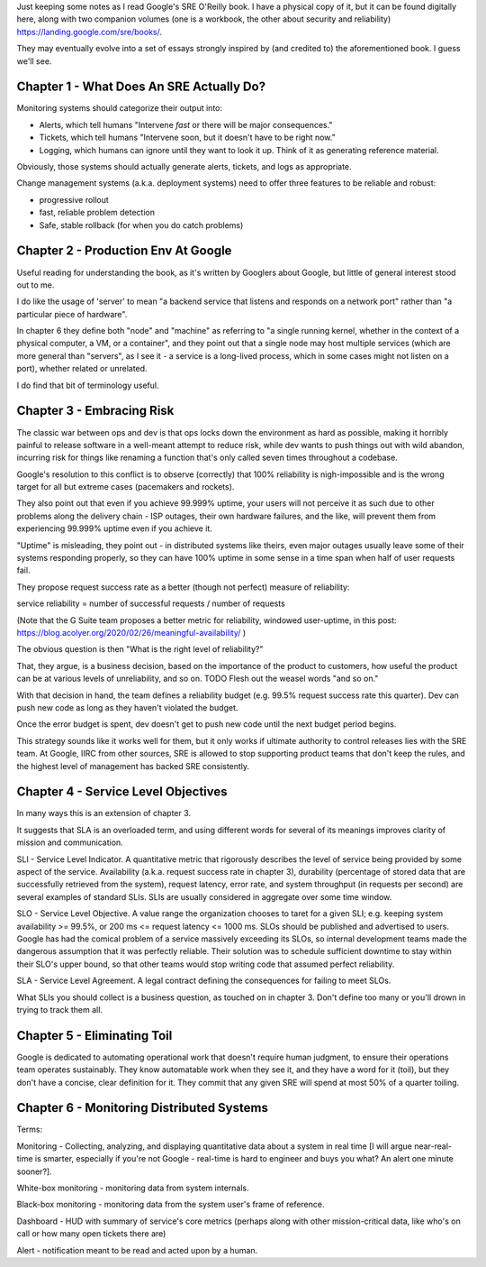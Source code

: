 Just keeping some notes as I read Google's SRE O'Reilly book. I have a physical
copy of it, but it can be found digitally here, along with two companion
volumes (one is a workbook, the other about security and reliability)
https://landing.google.com/sre/books/.

They may eventually evolve into a set of essays strongly inspired by (and
credited to) the aforementioned book. I guess we'll see.


Chapter 1 - What Does An SRE Actually Do?
=========================================

Monitoring systems should categorize their output into:

- Alerts, which tell humans "Intervene *fast* or there will be major
  consequences."

- Tickets, which tell humans "Intervene soon, but it doesn't have to be right
  now."

- Logging, which humans can ignore until they want to look it up. Think of it
  as generating reference material.

Obviously, those systems should actually generate alerts, tickets, and logs as
appropriate.

Change management systems (a.k.a. deployment systems) need to offer three
features to be reliable and robust:

- progressive rollout
- fast, reliable problem detection
- Safe, stable rollback (for when you do catch problems)


Chapter 2 - Production Env At Google
====================================

Useful reading for understanding the book, as it's written by Googlers about
Google, but little of general interest stood out to me.

I do like the usage of 'server' to mean "a backend service that listens and
responds on a network port" rather than "a particular piece of hardware".

In chapter 6 they define both "node" and "machine" as referring to "a single
running kernel, whether in the context of a physical computer, a VM, or a
container", and they point out that a single node may host multiple services
(which are more general than "servers", as I see it - a service is a long-lived
process, which in some cases might not listen on a port), whether related or
unrelated.

I do find that bit of terminology useful.


Chapter 3 - Embracing Risk
==========================

The classic war between ops and dev is that ops locks down the environment as
hard as possible, making it horribly painful to release software in a
well-meant attempt to reduce risk, while dev wants to push things out with wild
abandon, incurring risk for things like renaming a function that's only called
seven times throughout a codebase.

Google's resolution to this conflict is to observe (correctly) that 100%
reliability is nigh-impossible and is the wrong target for all but extreme
cases (pacemakers and rockets).

They also point out that even if you achieve 99.999% uptime, your users will
not perceive it as such due to other problems along the delivery chain - ISP
outages, their own hardware failures, and the like, will prevent them from
experiencing 99.999% uptime even if you achieve it.

"Uptime" is misleading, they point out - in distributed systems like theirs,
even major outages usually leave some of their systems responding properly, so
they can have 100% uptime in some sense in a time span when half of user
requests fail.

They propose request success rate as a better (though not perfect) measure of
reliability:

service reliability = number of successful requests / number of requests

(Note that the G Suite team proposes a better metric for reliability, windowed
user-uptime, in this post:
https://blog.acolyer.org/2020/02/26/meaningful-availability/ )

The obvious question is then "What is the right level of reliability?"

That, they argue, is a business decision, based on the importance of the
product to customers, how useful the product can be at various levels of
unreliability, and so on. TODO Flesh out the weasel words "and so on."

With that decision in hand, the team defines a reliability budget (e.g. 99.5%
request success rate this quarter). Dev can push new code as long as they
haven't violated the budget.

Once the error budget is spent, dev doesn't get to push new code until the next
budget period begins.

This strategy sounds like it works well for them, but it only works if ultimate
authority to control releases lies with the SRE team. At Google, IIRC from
other sources, SRE is allowed to stop supporting product teams that don't keep
the rules, and the highest level of management has backed SRE consistently.


Chapter 4 - Service Level Objectives
====================================

In many ways this is an extension of chapter 3.

It suggests that SLA is an overloaded term, and using different words for
several of its meanings improves clarity of mission and communication.

SLI - Service Level Indicator. A quantitative metric that rigorously describes
the level of service being provided by some aspect of the service. Availability
(a.k.a. request success rate in chapter 3), durability (percentage of stored
data that are successfully retrieved from the system), request latency, error
rate, and system throughput (in requests per second) are several examples of
standard SLIs. SLIs are usually considered in aggregate over some time window.

SLO - Service Level Objective. A value range the organization chooses to taret
for a given SLI; e.g. keeping system availability >= 99.5%, or 200 ms <=
request latency <= 1000 ms. SLOs should be published and advertised to users.
Google has had the comical problem of a service massively exceeding its SLOs,
so internal development teams made the dangerous assumption that it was
perfectly reliable. Their solution was to schedule sufficient downtime to stay
within their SLO's upper bound, so that other teams would stop writing code
that assumed perfect reliability.

SLA - Service Level Agreement. A legal contract defining the consequences for
failing to meet SLOs.

What SLIs you should collect is a business question, as touched on in
chapter 3. Don't define too many or you'll drown in trying to track them all.


Chapter 5 - Eliminating Toil
============================

Google is dedicated to automating operational work that doesn't require human
judgment, to ensure their operations team operates sustainably. They know
automatable work when they see it, and they have a word for it (toil), but they
don't have a concise, clear definition for it. They commit that any given SRE
will spend at most 50% of a quarter toiling.


Chapter 6 - Monitoring Distributed Systems
==========================================

Terms:

Monitoring - Collecting, analyzing, and displaying quantitative data about a
system in real time [I will argue near-real-time is smarter, especially if
you're not Google - real-time is hard to engineer and buys you what? An alert
one minute sooner?].

White-box monitoring - monitoring data from system internals.

Black-box monitoring - monitoring data from the system user's frame of
reference.

Dashboard - HUD with summary of service's core metrics (perhaps along with
other mission-critical data, like who's on call or how many open tickets there
are)

Alert - notification meant to be read and acted upon by a human.
